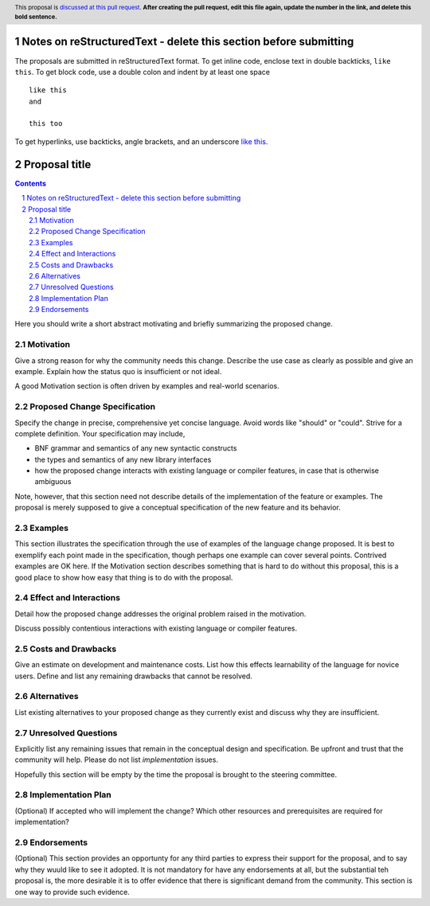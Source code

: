 Notes on reStructuredText - delete this section before submitting
==================================================================

The proposals are submitted in reStructuredText format.  To get inline code, enclose text in double backticks, ``like this``.  To get block code, use a double colon and indent by at least one space

::

 like this
 and

 this too

To get hyperlinks, use backticks, angle brackets, and an underscore `like this <http://www.haskell.org/>`_.


Proposal title
==============

.. author:: Your name
.. date-accepted:: Leave blank. This will be filled in when the proposal is accepted.
.. proposal-number:: Leave blank. This will be filled in when the proposal is
                     accepted.
.. ticket-url:: Leave blank. This will eventually be filled with the
                ticket URL which will track the progress of the
                implementation of the feature.
.. implemented:: Leave blank. This will be filled in with the first GHC version which
                 implements the described feature.
.. highlight:: haskell
.. header:: This proposal is `discussed at this pull request <https://github.com/ghc-proposals/ghc-proposals/pull/0>`_.
            **After creating the pull request, edit this file again, update the
            number in the link, and delete this bold sentence.**
.. sectnum::
.. contents::

Here you should write a short abstract motivating and briefly summarizing the proposed change.


Motivation
----------
Give a strong reason for why the community needs this change. Describe the use
case as clearly as possible and give an example. Explain how the status quo is
insufficient or not ideal.

A good Motivation section is often driven by examples and real-world scenarios.


Proposed Change Specification
-----------------------------
Specify the change in precise, comprehensive yet concise language. Avoid words
like "should" or "could". Strive for a complete definition. Your specification
may include,

* BNF grammar and semantics of any new syntactic constructs
* the types and semantics of any new library interfaces
* how the proposed change interacts with existing language or compiler
  features, in case that is otherwise ambiguous

Note, however, that this section need not describe details of the
implementation of the feature or examples. The proposal is merely supposed to
give a conceptual specification of the new feature and its behavior.

Examples
--------
This section illustrates the specification through the use of examples of the
language change proposed. It is best to exemplify each point made in the
specification, though perhaps one example can cover several points. Contrived
examples are OK here. If the Motivation section describes something that is
hard to do without this proposal, this is a good place to show how easy that
thing is to do with the proposal.

Effect and Interactions
-----------------------
Detail how the proposed change addresses the original problem raised in the
motivation.

Discuss possibly contentious interactions with existing language or compiler
features.


Costs and Drawbacks
-------------------
Give an estimate on development and maintenance costs. List how this effects
learnability of the language for novice users. Define and list any remaining
drawbacks that cannot be resolved.


Alternatives
------------
List existing alternatives to your proposed change as they currently exist and
discuss why they are insufficient.


Unresolved Questions
--------------------
Explicitly list any remaining issues that remain in the conceptual design and
specification. Be upfront and trust that the community will help. Please do
not list *implementation* issues.

Hopefully this section will be empty by the time the proposal is brought to
the steering committee.


Implementation Plan
-------------------
(Optional) If accepted who will implement the change? Which other resources
and prerequisites are required for implementation?

Endorsements
-------------
(Optional) This section provides an opportunty for any third parties to express their
support for the proposal, and to say why they wuuld like to see it adopted.
It is not mandatory for have any endorsements at all, but the substantial
teh proposal is, the more desirable it is to offer evidence that there is
significant demand from the community.  This section is one way to provide
such evidence.
